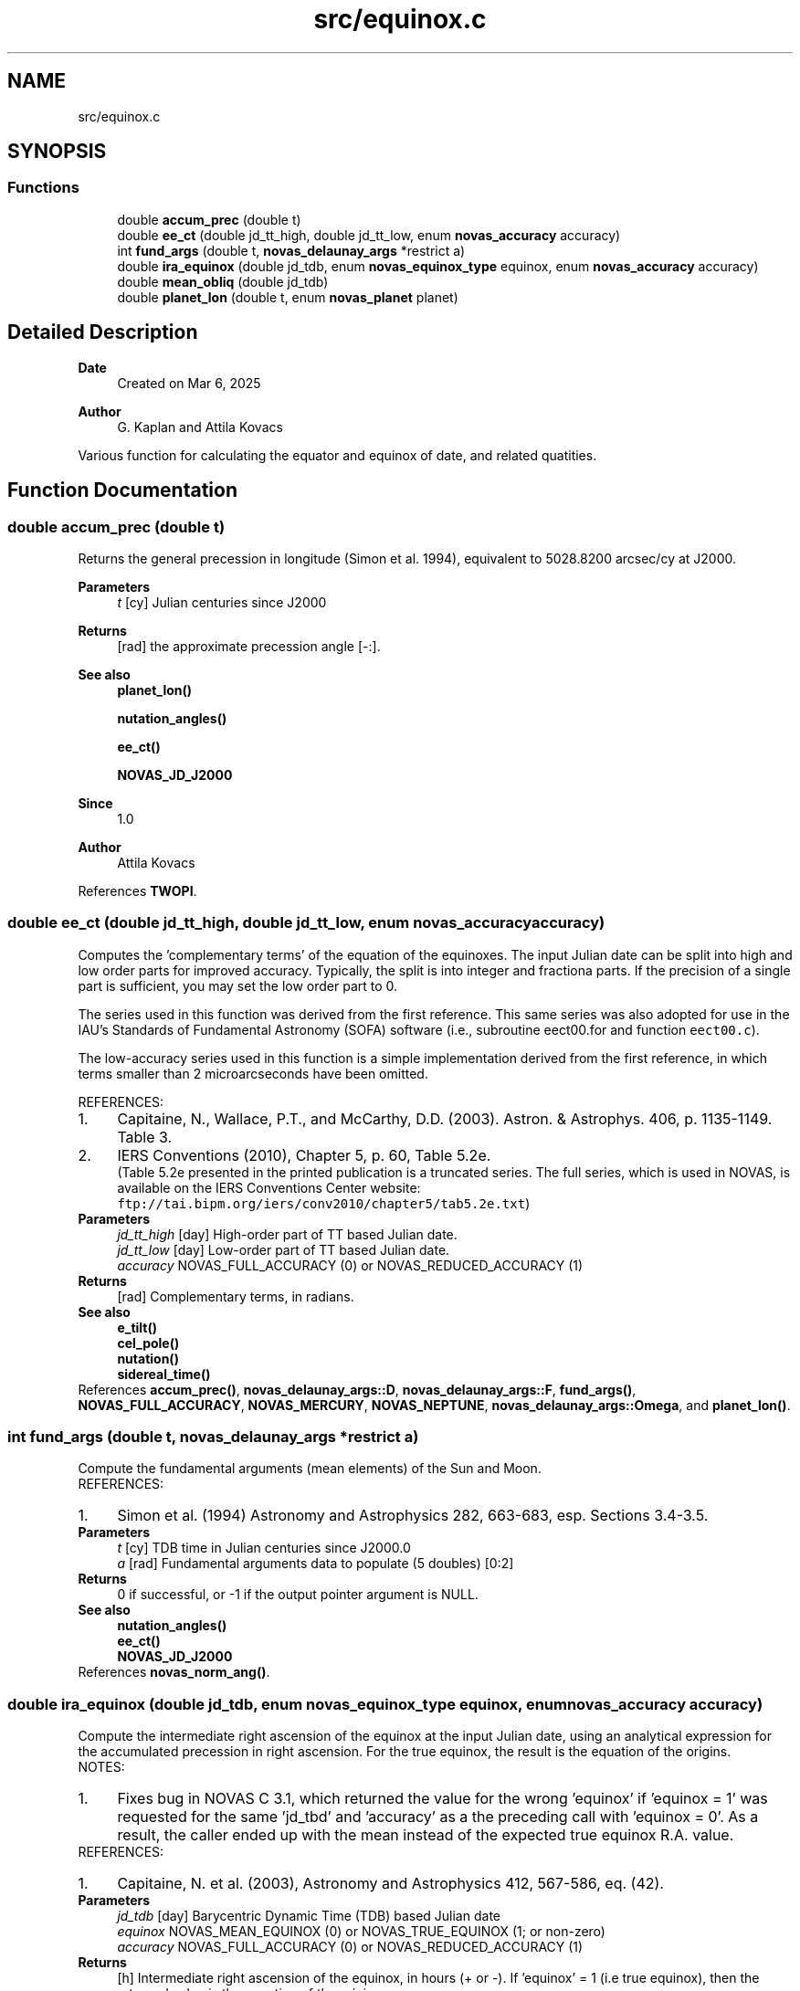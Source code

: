 .TH "src/equinox.c" 3 "Version v1.3" "SuperNOVAS" \" -*- nroff -*-
.ad l
.nh
.SH NAME
src/equinox.c
.SH SYNOPSIS
.br
.PP
.SS "Functions"

.in +1c
.ti -1c
.RI "double \fBaccum_prec\fP (double t)"
.br
.ti -1c
.RI "double \fBee_ct\fP (double jd_tt_high, double jd_tt_low, enum \fBnovas_accuracy\fP accuracy)"
.br
.ti -1c
.RI "int \fBfund_args\fP (double t, \fBnovas_delaunay_args\fP *restrict a)"
.br
.ti -1c
.RI "double \fBira_equinox\fP (double jd_tdb, enum \fBnovas_equinox_type\fP equinox, enum \fBnovas_accuracy\fP accuracy)"
.br
.ti -1c
.RI "double \fBmean_obliq\fP (double jd_tdb)"
.br
.ti -1c
.RI "double \fBplanet_lon\fP (double t, enum \fBnovas_planet\fP planet)"
.br
.in -1c
.SH "Detailed Description"
.PP 

.PP
\fBDate\fP
.RS 4
Created on Mar 6, 2025 
.RE
.PP
\fBAuthor\fP
.RS 4
G\&. Kaplan and Attila Kovacs
.RE
.PP
Various function for calculating the equator and equinox of date, and related quatities\&. 
.SH "Function Documentation"
.PP 
.SS "double accum_prec (double t)"
Returns the general precession in longitude (Simon et al\&. 1994), equivalent to 5028\&.8200 arcsec/cy at J2000\&.
.PP
\fBParameters\fP
.RS 4
\fIt\fP [cy] Julian centuries since J2000 
.RE
.PP
\fBReturns\fP
.RS 4
[rad] the approximate precession angle [-:]\&.
.RE
.PP
\fBSee also\fP
.RS 4
\fBplanet_lon()\fP 
.PP
\fBnutation_angles()\fP 
.PP
\fBee_ct()\fP 
.PP
\fBNOVAS_JD_J2000\fP
.RE
.PP
\fBSince\fP
.RS 4
1\&.0 
.RE
.PP
\fBAuthor\fP
.RS 4
Attila Kovacs 
.RE
.PP

.PP
References \fBTWOPI\fP\&.
.SS "double ee_ct (double jd_tt_high, double jd_tt_low, enum \fBnovas_accuracy\fP accuracy)"
Computes the 'complementary terms' of the equation of the equinoxes\&. The input Julian date can be split into high and low order parts for improved accuracy\&. Typically, the split is into integer and fractiona parts\&. If the precision of a single part is sufficient, you may set the low order part to 0\&.
.PP
The series used in this function was derived from the first reference\&. This same series was also adopted for use in the IAU's Standards of Fundamental Astronomy (SOFA) software (i\&.e\&., subroutine eect00\&.for and function \fCeect00\&.c\fP)\&.
.PP
The low-accuracy series used in this function is a simple implementation derived from the first reference, in which terms smaller than 2 microarcseconds have been omitted\&.
.PP
REFERENCES: 
.PD 0
.IP "1." 4
Capitaine, N\&., Wallace, P\&.T\&., and McCarthy, D\&.D\&. (2003)\&. Astron\&. & Astrophys\&. 406, p\&. 1135-1149\&. Table 3\&. 
.IP "2." 4
IERS Conventions (2010), Chapter 5, p\&. 60, Table 5\&.2e\&.
.br
 (Table 5\&.2e presented in the printed publication is a truncated series\&. The full series, which is used in NOVAS, is available on the IERS Conventions Center website: \fCftp://tai\&.bipm\&.org/iers/conv2010/chapter5/tab5\&.2e\&.txt\fP)  
.PP
.PP
\fBParameters\fP
.RS 4
\fIjd_tt_high\fP [day] High-order part of TT based Julian date\&. 
.br
\fIjd_tt_low\fP [day] Low-order part of TT based Julian date\&. 
.br
\fIaccuracy\fP NOVAS_FULL_ACCURACY (0) or NOVAS_REDUCED_ACCURACY (1) 
.RE
.PP
\fBReturns\fP
.RS 4
[rad] Complementary terms, in radians\&.
.RE
.PP
\fBSee also\fP
.RS 4
\fBe_tilt()\fP 
.PP
\fBcel_pole()\fP 
.PP
\fBnutation()\fP 
.PP
\fBsidereal_time()\fP 
.RE
.PP

.PP
References \fBaccum_prec()\fP, \fBnovas_delaunay_args::D\fP, \fBnovas_delaunay_args::F\fP, \fBfund_args()\fP, \fBNOVAS_FULL_ACCURACY\fP, \fBNOVAS_MERCURY\fP, \fBNOVAS_NEPTUNE\fP, \fBnovas_delaunay_args::Omega\fP, and \fBplanet_lon()\fP\&.
.SS "int fund_args (double t, \fBnovas_delaunay_args\fP *restrict a)"
Compute the fundamental arguments (mean elements) of the Sun and Moon\&.
.PP
REFERENCES: 
.PD 0
.IP "1." 4
Simon et al\&. (1994) Astronomy and Astrophysics 282, 663-683, esp\&. Sections 3\&.4-3\&.5\&. 
.PP
.PP
\fBParameters\fP
.RS 4
\fIt\fP [cy] TDB time in Julian centuries since J2000\&.0 
.br
\fIa\fP [rad] Fundamental arguments data to populate (5 doubles) [0:2]
.RE
.PP
\fBReturns\fP
.RS 4
0 if successful, or -1 if the output pointer argument is NULL\&.
.RE
.PP
\fBSee also\fP
.RS 4
\fBnutation_angles()\fP 
.PP
\fBee_ct()\fP 
.PP
\fBNOVAS_JD_J2000\fP 
.RE
.PP

.PP
References \fBnovas_norm_ang()\fP\&.
.SS "double ira_equinox (double jd_tdb, enum \fBnovas_equinox_type\fP equinox, enum \fBnovas_accuracy\fP accuracy)"
Compute the intermediate right ascension of the equinox at the input Julian date, using an analytical expression for the accumulated precession in right ascension\&. For the true equinox, the result is the equation of the origins\&.
.PP
NOTES: 
.PD 0
.IP "1." 4
Fixes bug in NOVAS C 3\&.1, which returned the value for the wrong 'equinox' if 'equinox = 1' was requested for the same 'jd_tbd' and 'accuracy' as a the preceding call with 'equinox = 0'\&. As a result, the caller ended up with the mean instead of the expected true equinox R\&.A\&. value\&. 
.PP
.PP
REFERENCES: 
.PD 0
.IP "1." 4
Capitaine, N\&. et al\&. (2003), Astronomy and Astrophysics 412, 567-586, eq\&. (42)\&. 
.PP
.PP
\fBParameters\fP
.RS 4
\fIjd_tdb\fP [day] Barycentric Dynamic Time (TDB) based Julian date 
.br
\fIequinox\fP NOVAS_MEAN_EQUINOX (0) or NOVAS_TRUE_EQUINOX (1; or non-zero) 
.br
\fIaccuracy\fP NOVAS_FULL_ACCURACY (0) or NOVAS_REDUCED_ACCURACY (1) 
.RE
.PP
\fBReturns\fP
.RS 4
[h] Intermediate right ascension of the equinox, in hours (+ or -)\&. If 'equinox' = 1 (i\&.e true equinox), then the returned value is the equation of the origins\&.
.RE
.PP
\fBSee also\fP
.RS 4
\fBcio_location()\fP 
.PP
\fBgcrs_to_cirs()\fP 
.RE
.PP

.PP
References \fBe_tilt()\fP, \fBNOVAS_FULL_ACCURACY\fP, \fBNOVAS_REDUCED_ACCURACY\fP, and \fBNOVAS_TRUE_EQUINOX\fP\&.
.SS "double mean_obliq (double jd_tdb)"
Computes the mean obliquity of the ecliptic\&.
.PP
REFERENCES: 
.PD 0
.IP "1." 4
Capitaine et al\&. (2003), Astronomy and Astrophysics 412, 567-586\&. 
.PP
.PP
\fBParameters\fP
.RS 4
\fIjd_tdb\fP [day] Barycentric Dynamic Time (TDB) based Julian date 
.RE
.PP
\fBReturns\fP
.RS 4
[arcsec] Mean obliquity of the ecliptic in arcseconds\&.
.RE
.PP
\fBSee also\fP
.RS 4
\fBe_tilt()\fP 
.PP
\fBequ2ecl()\fP 
.PP
\fBecl2equ()\fP 
.PP
\fBtt2tdb()\fP 
.RE
.PP

.SS "double planet_lon (double t, enum \fBnovas_planet\fP planet)"
Returns the planetary longitude, for Mercury through Neptune, w\&.r\&.t\&. mean dynamical ecliptic and equinox of J2000, with high order terms omitted (Simon et al\&. 1994, 5\&.8\&.1-5\&.8\&.8)\&.
.PP
\fBParameters\fP
.RS 4
\fIt\fP [cy] Julian centuries since J2000 
.br
\fIplanet\fP Novas planet id, e\&.g\&. NOVAS_MARS\&. 
.RE
.PP
\fBReturns\fP
.RS 4
[rad] The approximate longitude of the planet in radians [-:], or NAN if the \fCplanet\fP id is out of range\&.
.RE
.PP
\fBSee also\fP
.RS 4
\fBaccum_prec()\fP 
.PP
\fBnutation_angles()\fP 
.PP
\fBee_ct()\fP 
.PP
\fBNOVAS_JD_J2000\fP
.RE
.PP
\fBSince\fP
.RS 4
1\&.0 
.RE
.PP
\fBAuthor\fP
.RS 4
Attila Kovacs 
.RE
.PP

.PP
References \fBNOVAS_EARTH\fP, \fBNOVAS_JUPITER\fP, \fBNOVAS_MARS\fP, \fBNOVAS_MERCURY\fP, \fBNOVAS_NEPTUNE\fP, \fBNOVAS_SATURN\fP, \fBNOVAS_URANUS\fP, \fBNOVAS_VENUS\fP, and \fBTWOPI\fP\&.
.SH "Author"
.PP 
Generated automatically by Doxygen for SuperNOVAS from the source code\&.
